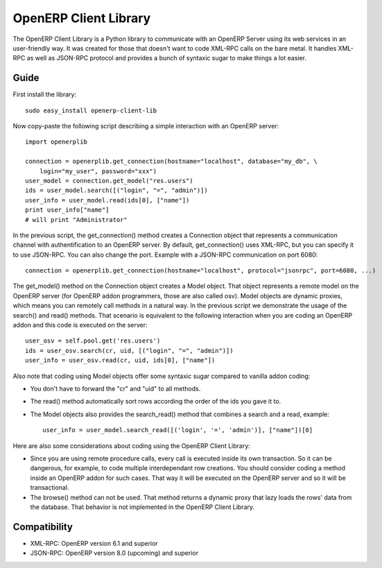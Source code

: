 
OpenERP Client Library
======================


The OpenERP Client Library is a Python library to communicate with an OpenERP Server using its web
services in an user-friendly way. It was created for those that doesn't want to code XML-RPC calls
on the bare metal. It handles XML-RPC as well as JSON-RPC protocol and provides a bunch of syntaxic
sugar to make things a lot easier.

Guide
-----

First install the library: ::

    sudo easy_install openerp-client-lib

Now copy-paste the following script describing a simple interaction with an OpenERP server: ::

    import openerplib

    connection = openerplib.get_connection(hostname="localhost", database="my_db", \
        login="my_user", password="xxx")
    user_model = connection.get_model("res.users")
    ids = user_model.search([("login", "=", "admin")])
    user_info = user_model.read(ids[0], ["name"])
    print user_info["name"]
    # will print "Administrator"

In the previous script, the get_connection() method creates a Connection object that represents a
communication channel with authentification to an OpenERP server. By default, get_connection() uses
XML-RPC, but you can specify it to use JSON-RPC. You can also change the port. Example with a JSON-RPC
communication on port 6080: ::

    connection = openerplib.get_connection(hostname="localhost", protocol="jsonrpc", port=6080, ...)

The get_model() method on the Connection object creates a Model object. That object represents a
remote model on the OpenERP server (for OpenERP addon programmers, those are also called osv).
Model objects are dynamic proxies, which means you can remotely call methods in a natural way.
In the previous script we demonstrate the usage of the search() and read() methods. That scenario
is equivalent to the following interaction when you are coding an OpenERP addon and this code is
executed on the server: ::

    user_osv = self.pool.get('res.users')
    ids = user_osv.search(cr, uid, [("login", "=", "admin")])
    user_info = user_osv.read(cr, uid, ids[0], ["name"])

Also note that coding using Model objects offer some syntaxic sugar compared to vanilla addon coding:

- You don't have to forward the "cr" and "uid" to all methods.
- The read() method automatically sort rows according the order of the ids you gave it to.
- The Model objects also provides the search_read() method that combines a search and a read, example: ::
    
    user_info = user_model.search_read([('login', '=', 'admin')], ["name"])[0]

Here are also some considerations about coding using the OpenERP Client Library:

- Since you are using remote procedure calls, every call is executed inside its own transaction. So it can
  be dangerous, for example, to code multiple interdependant row creations. You should consider coding a method 
  inside an OpenERP addon for such cases. That way it will be executed on the OpenERP server and so it will be
  transactional.
- The browse() method can not be used. That method returns a dynamic proxy that lazy loads the rows' data from
  the database. That behavior is not implemented in the OpenERP Client Library.

Compatibility
-------------

- XML-RPC: OpenERP version 6.1 and superior

- JSON-RPC: OpenERP version 8.0 (upcoming) and superior



